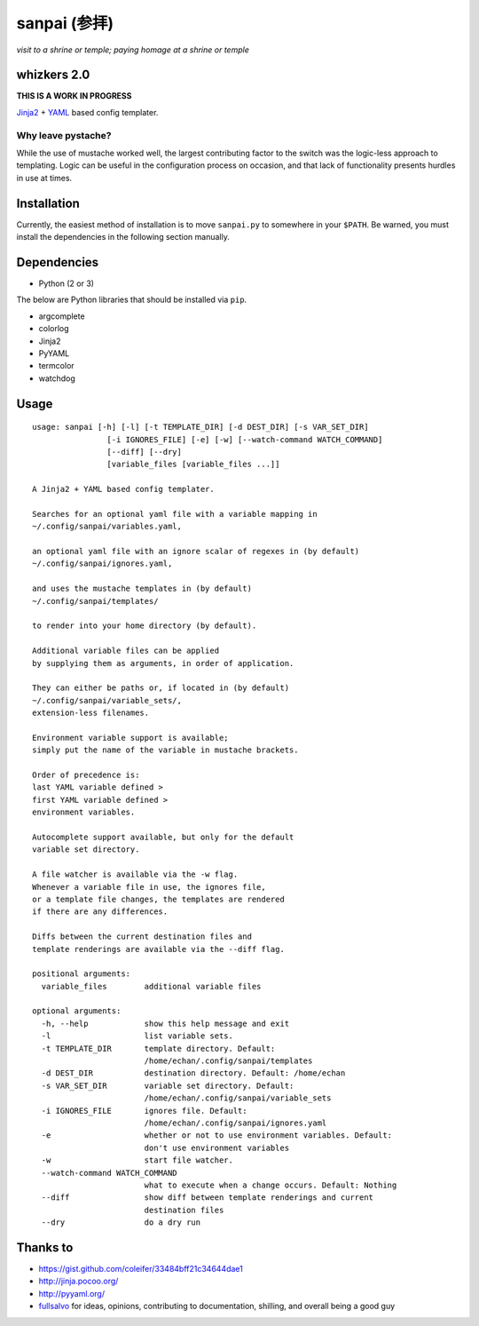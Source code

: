 ===============
 sanpai (参拝)
===============

*visit to a shrine or temple; paying homage at a shrine or temple*

whizkers 2.0
============

**THIS IS A WORK IN PROGRESS**

`Jinja2`_ + `YAML`_ based config templater.

Why leave pystache?
-------------------

While the use of mustache worked well, the largest contributing factor to
the switch was the logic-less approach to templating. Logic can be useful
in the configuration process on occasion, and that lack of functionality
presents hurdles in use at times.

Installation
============

Currently, the easiest method of installation is to move ``sanpai.py``
to somewhere in your ``$PATH``. Be warned, you must install the
dependencies in the following section manually.

Dependencies
============

-  Python (2 or 3)

The below are Python libraries that should be installed via ``pip``.

-  argcomplete
-  colorlog
-  Jinja2
-  PyYAML
-  termcolor
-  watchdog

Usage
=====

::

    usage: sanpai [-h] [-l] [-t TEMPLATE_DIR] [-d DEST_DIR] [-s VAR_SET_DIR]
                    [-i IGNORES_FILE] [-e] [-w] [--watch-command WATCH_COMMAND]
                    [--diff] [--dry]
                    [variable_files [variable_files ...]]

    A Jinja2 + YAML based config templater.

    Searches for an optional yaml file with a variable mapping in
    ~/.config/sanpai/variables.yaml,

    an optional yaml file with an ignore scalar of regexes in (by default)
    ~/.config/sanpai/ignores.yaml,

    and uses the mustache templates in (by default)
    ~/.config/sanpai/templates/

    to render into your home directory (by default).

    Additional variable files can be applied
    by supplying them as arguments, in order of application.

    They can either be paths or, if located in (by default)
    ~/.config/sanpai/variable_sets/,
    extension-less filenames.

    Environment variable support is available;
    simply put the name of the variable in mustache brackets.

    Order of precedence is:
    last YAML variable defined >
    first YAML variable defined >
    environment variables.

    Autocomplete support available, but only for the default
    variable set directory.

    A file watcher is available via the -w flag.
    Whenever a variable file in use, the ignores file,
    or a template file changes, the templates are rendered
    if there are any differences.

    Diffs between the current destination files and
    template renderings are available via the --diff flag.

    positional arguments:
      variable_files        additional variable files

    optional arguments:
      -h, --help            show this help message and exit
      -l                    list variable sets.
      -t TEMPLATE_DIR       template directory. Default:
                            /home/echan/.config/sanpai/templates
      -d DEST_DIR           destination directory. Default: /home/echan
      -s VAR_SET_DIR        variable set directory. Default:
                            /home/echan/.config/sanpai/variable_sets
      -i IGNORES_FILE       ignores file. Default:
                            /home/echan/.config/sanpai/ignores.yaml
      -e                    whether or not to use environment variables. Default:
                            don't use environment variables
      -w                    start file watcher.
      --watch-command WATCH_COMMAND
                            what to execute when a change occurs. Default: Nothing
      --diff                show diff between template renderings and current
                            destination files
      --dry                 do a dry run

Thanks to
=========

- https://gist.github.com/coleifer/33484bff21c34644dae1
- http://jinja.pocoo.org/
- http://pyyaml.org/
- `fullsalvo`_ for ideas, opinions, contributing to documentation,
  shilling, and overall being a good guy

.. _Jinja2: http://jinja.pocoo.org/
.. _YAML: http://yaml.org/
.. _fullsalvo: https://github.com/fullsalvo

